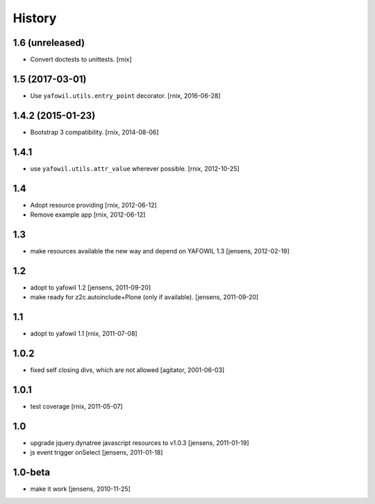 
History
=======

1.6 (unreleased)
----------------

- Convert doctests to unittests.
  [rnix]


1.5 (2017-03-01)
----------------

- Use ``yafowil.utils.entry_point`` decorator.
  [rnix, 2016-06-28]


1.4.2 (2015-01-23)
------------------

- Bootstrap 3 compatibility.
  [rnix, 2014-08-06]


1.4.1
-----

- use ``yafowil.utils.attr_value`` wherever possible.
  [rnix, 2012-10-25]


1.4
---

- Adopt resource providing
  [rnix, 2012-06-12]

- Remove example app
  [rnix, 2012-06-12]


1.3
---

- make resources available the new way and depend on YAFOWIL 1.3
  [jensens, 2012-02-19]


1.2
---

- adopt to yafowil 1.2
  [jensens, 2011-09-20]

- make ready for z2c.autoinclude+Plone (only if available).
  [jensens, 2011-09-20]


1.1
---

- adopt to yafowil 1.1
  [rnix, 2011-07-08]


1.0.2
-----

- fixed self closing divs, which are not allowed
  [agitator, 2001-06-03]


1.0.1
-----

- test coverage
  [rnix, 2011-05-07]


1.0
---

- upgrade jquery.dynatree javascript resources to v1.0.3
  [jensens, 2011-01-19]

- js event trigger onSelect
  [jensens, 2011-01-18]


1.0-beta
--------

- make it work
  [jensens, 2010-11-25]
